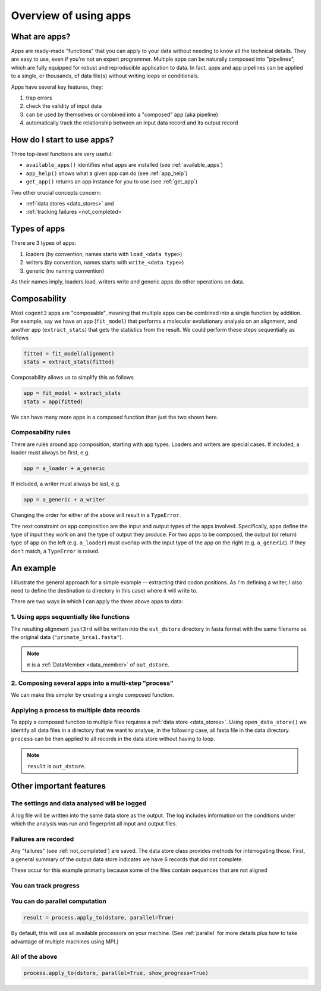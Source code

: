 .. jupyter-execute::
    :hide-code:

    import set_working_directory

.. _apps:

Overview of using apps
======================

What are apps?
--------------

Apps are ready-made "functions" that you can apply to your data without needing to know all the technical details. They are easy to use, even if you're not an expert programmer. Multiple apps can be naturally composed into "pipelines", which are fully equipped for robust and reproducible application to data. In fact, apps and app pipelines can be applied to a single, or thousands, of data file(s) without writing loops or conditionals.

Apps have several key features, they:

#. trap errors
#. check the validity of input data
#. can be used by themselves or combined into a "composed" app (aka pipeline)
#. automatically track the relationship between an input data record and its output record

.. _app_start:

How do I start to use apps?
---------------------------

Three top-level functions are very useful:

- ``available_apps()`` identifies what apps are installed (see :ref:`available_apps`)
- ``app_help()`` shows what a given app can do (see :ref:`app_help`)
- ``get_app()`` returns an app instance for you to use (see :ref:`get_app`)

Two other crucial concepts concern: 

- :ref:`data stores <data_stores>` and 
- :ref:`tracking failures <not_completed>`

.. _app_types:

Types of apps
-------------

There are 3 types of apps:

#. loaders (by convention, names starts with ``load_<data type>``)
#. writers (by convention, names starts with ``write_<data type>``)
#. generic (no naming convention)

As their names imply, loaders load, writers write and generic apps do other operations on data.

.. _app_composability:

Composability
-------------

Most ``cogent3`` apps are "composable", meaning that multiple apps can be combined into a single function by addition. For example, say we have an app (``fit_model``) that performs a molecular evolutionary analysis on an alignment, and another app (``extract_stats``) that gets the statistics from the result. We could perform these steps sequentially as follows

.. code-block:: python

    fitted = fit_model(alignment)
    stats = extract_stats(fitted)

Composability allows us to simplify this as follows

.. code-block:: python

    app = fit_model + extract_stats
    stats = app(fitted)

We can have many more apps in a composed function than just the two shown here.

.. _composability_rules:

Composability rules
^^^^^^^^^^^^^^^^^^^

There are rules around app composition, starting with app types. Loaders and writers are special cases. If included, a loader must always be first, e.g.

.. code-block:: python

    app = a_loader + a_generic

If included, a writer must always be last, e.g.

.. code-block:: python

    app = a_generic + a_writer

Changing the order for either of the above will result in a ``TypeError``.

The next constraint on app composition are the input and output types of the apps involved. Specifically, apps define the type of input they work on and the type of output they produce. For two apps to be composed, the output (or return) type of app on the left (e.g. ``a_loader``) must overlap with the input type of the app on the right (e.g. ``a_generic``). If they don't match, a ``TypeError`` is raised.

An example
----------

.. jupyter-execute::
    :hide-code:

    
    from tempfile import TemporaryDirectory

    tmpdir = TemporaryDirectory(dir=".")
    path_to_dir = tmpdir.name

I illustrate the general approach for a simple example -- extracting third codon positions. As I'm defining a writer, I also need to define the destination (a directory in this case) where it will write to.

.. jupyter-execute::

    from cogent3 import get_app, open_data_store

    out_dstore = open_data_store(path_to_dir, suffix="fa", mode="w")

    loader = get_app("load_aligned", format="fasta", moltype="dna")
    cpos3 = get_app("take_codon_positions", 3)
    writer = get_app("write_seqs", out_dstore, format="fasta")

There are two ways in which I can apply the three above apps to data:

1. Using apps sequentially like functions
^^^^^^^^^^^^^^^^^^^^^^^^^^^^^^^^^^^^^^^^^

.. jupyter-execute::

    data = loader("data/primate_brca1.fasta")
    just3rd = cpos3(data)
    m = writer(just3rd)

The resulting alignment ``just3rd`` will be written into the ``out_dstore`` directory in fasta format with the same filename as the original data (``"primate_brca1.fasta"``).

.. note::

    ``m`` is a :ref:`DataMember <data_member>` of ``out_dstore``.

2. Composing several apps into a multi-step "process"
^^^^^^^^^^^^^^^^^^^^^^^^^^^^^^^^^^^^^^^^^^^^^^^^^^^^^

We can make this simpler by creating a single composed function.

.. jupyter-execute::

    process = loader + cpos3 + writer
    m = process("data/primate_brca1.fasta")

Applying a process to multiple data records
^^^^^^^^^^^^^^^^^^^^^^^^^^^^^^^^^^^^^^^^^^^

To apply a composed function to multiple files requires a :ref:`data store <data_stores>`. Using ``open_data_store()`` we identify all data files in a directory that we want to analyse, in the following case, all fasta file in the data directory. ``process`` can be then applied to all records in the data store without having to loop.

.. jupyter-execute::

    dstore = open_data_store("data", suffix="fasta", mode="r")
    result = process.apply_to(dstore)

.. note:: ``result`` is ``out_dstore``.

Other important features
------------------------

The settings and data analysed will be logged
^^^^^^^^^^^^^^^^^^^^^^^^^^^^^^^^^^^^^^^^^^^^^

A log file will be written into the same data store as the output. The log includes information on the conditions under which the analysis was run and fingerprint all input and output files.

.. jupyter-execute::

    out_dstore.summary_logs

Failures are recorded
^^^^^^^^^^^^^^^^^^^^^

Any "failures" (see :ref:`not_completed`) are saved. The data store class provides methods for interrogating those. First, a general summary of the output data store indicates we have 6 records that did not complete.

.. jupyter-execute::

    out_dstore.describe

These occur for this example primarily because some of the files contain sequences that are not aligned

.. jupyter-execute::

    out_dstore.summary_not_completed

You can track progress
^^^^^^^^^^^^^^^^^^^^^^

.. jupyter-execute::

    result = process.apply_to(dstore, show_progress=True)

You can do parallel computation
^^^^^^^^^^^^^^^^^^^^^^^^^^^^^^^

.. code-block:: python

    result = process.apply_to(dstore, parallel=True)

By default, this will use all available processors on your machine. (See :ref:`parallel` for more details plus how to take advantage of multiple machines using MPI.)

All of the above
^^^^^^^^^^^^^^^^

.. code-block:: python

    process.apply_to(dstore, parallel=True, show_progress=True)

.. jupyter-execute::
    :hide-code:

    import shutil

    shutil.rmtree(path_to_dir, ignore_errors=True)

